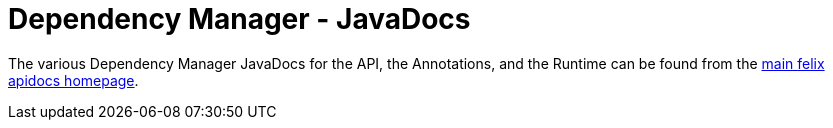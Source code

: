 = Dependency Manager - JavaDocs

The various Dependency Manager JavaDocs for the API, the Annotations, and the Runtime can be found from the http://felix.apache.org/apidocs/[main felix apidocs homepage].
